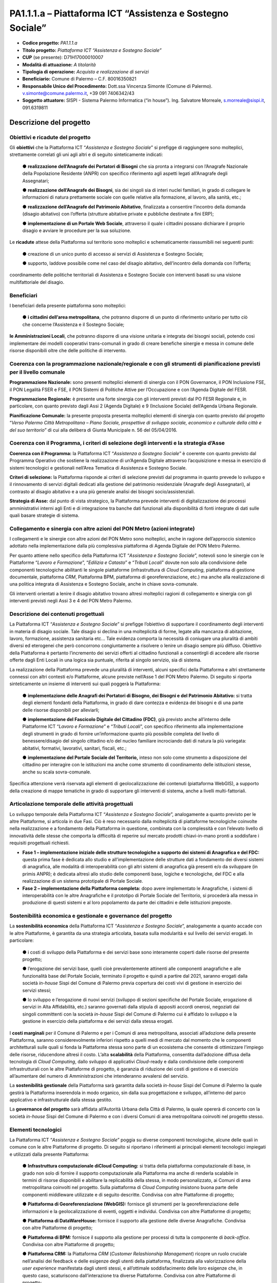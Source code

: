 
.. _h132b32214d6d29492c33112038783146:

PA1.1.1.a – Piattaforma ICT “Assistenza e Sostegno Sociale”
###########################################################

* \ |STYLE0|\  \ |STYLE1|\ 

* \ |STYLE2|\  \ |STYLE3|\ 

* \ |STYLE4|\  (se presente): D71H17000010007

* \ |STYLE5|\  \ |STYLE6|\ 

* \ |STYLE7|\  \ |STYLE8|\ 

* \ |STYLE9|\  Comune di Palermo – C.F. 80016350821

* \ |STYLE10|\  Dott.ssa Vincenza Simonte (Comune di Palermo). v.simonte@comune.palermo.it, +39 091 7406342/43

* \ |STYLE11|\  SISPI - Sistema Palermo Informatica (“in house”). Ing. Salvatore Morreale, s.morreale@sispi.it, 091.6319811 

.. _h122e634036157b7d235c25455a5918:

Descrizione del progetto
************************

.. _h6e6359221a5a3c7d4e35346c6c471978:

Obiettivi e ricadute del progetto
=================================

Gli \ |STYLE12|\  che la Piattaforma ICT “\ |STYLE13|\ ” si prefigge di raggiungere sono molteplici, strettamente correlati gli uni agli altri e di seguito sinteticamente indicati:

        ●        \ |STYLE14|\  che sia pronta a integrarsi con l’Anagrafe Nazionale della Popolazione Residente (ANPR) con specifico riferimento agli aspetti legati all’Anagrafe degli Assegnatari;

        ●        \ |STYLE15|\ , sia dei singoli sia di interi nuclei familiari, in grado di collegare le informazioni di natura prettamente sociale con quelle relative alla formazione, al lavoro, alla sanità, etc.;

        ●        \ |STYLE16|\ , finalizzata a consentire l’incontro della domanda (disagio abitativo) con l’offerta (strutture abitative private e pubbliche destinate a fini ERP);

        ●        \ |STYLE17|\ , attraverso il quale i cittadini possano dichiarare il proprio disagio e avviare le procedure per la sua soluzione.

Le \ |STYLE18|\  attese della Piattaforma sul territorio sono molteplici e schematicamente riassumibili nei seguenti punti:

        ●        creazione di un unico punto di accesso ai servizi di Assistenza e Sostegno Sociale;

        ●        supporto, laddove possibile come nel caso del disagio abitativo, dell’incontro della domanda con l’offerta;

coordinamento delle politiche territoriali di Assistenza e Sostegno Sociale con interventi basati su una visione multifattoriale del disagio.

.. _h5b383b4c5047625c7f4257e7d4d123d:

Beneficiari
===========

I beneficiari della presente piattaforma sono molteplici:

        ●        \ |STYLE19|\ , che potranno disporre di un punto di riferimento unitario per tutto ciò che concerne l’Assistenza e il Sostegno Sociale;

\ |STYLE20|\ , che potranno disporre di una visione unitaria e integrata dei bisogni sociali, potendo così implementare dei modelli cooperativi trans-comunali in grado di creare benefiche sinergie e messa in comune delle risorse disponibili oltre che delle politiche di intervento.

.. _h637d2d14366527a111435544b537a18:

Coerenza con la programmazione nazionale/regionale e con gli strumenti di pianificazione previsti per il livello comunale
=========================================================================================================================

\ |STYLE21|\  sono presenti molteplici elementi di sinergia con il PON Governance, il PON Inclusione FSE, il PON Legalità FSER e FSE, il PON Sistemi di Politiche Attive per l’Occupazione e con l’Agenda Digitale del FESR.

\ |STYLE22|\  è presente una forte sinergia con gli interventi previsti dal PO FESR Regionale e, in particolare, con quanto previsto dagli Assi 2 (Agenda Digitale) e 9 (Inclusione Sociale) dell’Agenda Urbana Regionale.

\ |STYLE23|\  la presente proposta presenta molteplici elementi di sinergia con quanto previsto dal progetto “\ |STYLE24|\ ” di cui alla delibera di Giunta Municipale n. 56 del 05/04/2016.

.. _h112b357f132f3b762c72584697933:

Coerenza con il Programma, i criteri di selezione degli interventi e la strategia d’Asse
========================================================================================

\ |STYLE25|\  la Piattaforma ICT “\ |STYLE26|\ ” è coerente con quanto previsto dal Programma Operativo che sostiene la realizzazione di un’Agenda Digitale attraverso l’acquisizione e messa in esercizio di sistemi tecnologici e gestionali nell’Area Tematica di Assistenza e Sostegno Sociale.

\ |STYLE27|\  la Piattaforma risponde ai criteri di selezione previsti dal programma in quanto prevede lo sviluppo e il rinnovamento di servizi digitali dedicati alla gestione del patrimonio residenziale (Anagrafe degli Assegnatari), al contrasto al disagio abitativo e a una più generale analisi dei bisogni socio/assistenziali.

\ |STYLE28|\  dal punto di vista strategico, la Piattaforma prevede interventi di digitalizzazione dei processi amministrativi interni agli Enti e di integrazione tra banche dati funzionali alla disponibilità di fonti integrate di dati sulle quali basare strategie di sistema.

.. _h643e4c470556f2a11587657e23160:

Collegamento e sinergia con altre azioni del PON Metro (azioni integrate)
=========================================================================

I collegamenti e le sinergie con altre azioni del PON Metro sono molteplici, anche in ragione dell’approccio sistemico adottato nella implementazione dalla più complessiva piattaforma di Agenda Digitale del PON Metro Palermo.

Per quanto attiene nello specifico della Piattaforma ICT “\ |STYLE29|\ ”, notevoli sono le sinergie con le Piattaforme “\ |STYLE30|\ ”, “\ |STYLE31|\ ” e “\ |STYLE32|\ ” dovute non solo alla condivisione delle componenti tecnologiche abilitanti le singole piattaforme (infrastruttura di \ |STYLE33|\ , piattaforma di gestione documentale, piattaforma \ |STYLE34|\ , Piattaforma BPM, piattaforma di georeferenziazione, etc.) ma anche alla realizzazione di una politica integrata di Assistenza e Sostegno Sociale, anche in chiave sovra-comunale.

Gli interventi orientati a lenire il disagio abitativo trovano altresì molteplici ragioni di collegamento e sinergia con gli interventi previsti negli Assi 3 e 4 del PON Metro Palermo.

.. _h165fd805c1c30506f6e24534074f9:

Descrizione dei contenuti progettuali
=====================================

La Piattaforma ICT “\ |STYLE35|\ ” si prefigge l’obiettivo di supportare il coordinamento degli interventi in materia di disagio sociale. Tale disagio si declina in una molteplicità di forme, legate alla mancanza di abitazione, lavoro, formazione, assistenza sanitaria etc... Tale evidenza comporta la necessità di coniugare una pluralità di ambiti diversi ed eterogenei che però concorrono congiuntamente a risolvere o lenire un disagio sempre più diffuso. Obiettivo della Piattaforma è pertanto l’incremento dei servizi offerti al cittadino funzionali a consentirgli di accedere alle risorse offerte dagli Enti Locali in una logica sia puntuale, riferita al singolo servizio, sia di sistema.

La realizzazione della Piattaforma prevede una pluralità di interventi, alcuni specifici della Piattaforma e altri strettamente connessi con altri contesti e/o Piattaforme, alcune previste nell’Asse 1 del PON Metro Palermo. Di seguito si riporta sinteticamente un insieme di interventi sui quali poggerà la Piattaforma:

        ●        \ |STYLE36|\  si tratta degli elementi fondanti della Piattaforma, in grado di dare contezza e evidenza dei bisogni e di una parte delle risorse disponibili per alleviarli;

        ●        \ |STYLE37|\ , già previsto anche all’interno delle Piattaforme ICT “\ |STYLE38|\ ” e “\ |STYLE39|\ ”, con specifico riferimento alla implementazione degli strumenti in grado di fornire un’informazione quanto più possibile completa del livello di benessere/disagio del singolo cittadino e/o del nucleo familiare incrociando dati di natura la più variegata: abitativi, formativi, lavorativi, sanitari, fiscali, etc.;

        ●        \ |STYLE40|\  inteso non solo come strumento a disposizione del cittadino per interagire con le istituzioni ma anche come strumento di coordinamento delle istituzioni stesse, anche su scala sovra-comunale.

Specifica attenzione verrà riservata agli elementi di geolocalizzazione dei contenuti (piattaforma WebGIS), a supporto della creazione di mappe tematiche in grado di supportare gli interventi di sistema, anche a livelli multi-fattoriali.

.. _h433ac47c5d441b546c7b551f24b2d:

Articolazione temporale delle attività progettuali
==================================================

Lo sviluppo temporale della Piattaforma ICT “\ |STYLE41|\ ”, analogamente a quanto previsto per le altre Piattaforme, si articola in due Fasi. Ciò è reso necessario dalla molteplicità di piattaforme tecnologiche coinvolte nella realizzazione e a fondamento della Piattaforma in questione, combinata con la complessità e con l’elevato livello di innovatività delle stesse che comporta la difficoltà di reperire sul mercato prodotti chiavi-in-mano pronti a soddisfare i requisiti progettuali richiesti.

*  \ |STYLE42|\  questa prima fase è dedicata allo studio e all’implementazione delle strutture dati a fondamento dei diversi sistemi di anagrafica, alle modalità di interoperabilità con gli altri sistemi di anagrafica già presenti e/o da sviluppare (in primis ANPR); è dedicata altresì allo studio delle componenti base, logiche e tecnologiche, del FDC e alla realizzazione di un sistema prototipale di Portale Sociale.

* \ |STYLE43|\  dopo avere implementato le Anagrafiche, i sistemi di interoperabilità con le altre Anagrafiche e il prototipo di Portale Sociale del Territorio, si procederà alla messa in produzione di questi sistemi e al loro popolamento da parte dei cittadini e delle istituzioni preposte. 

.. _h2a27307412b1b6951405f6d2b1fb6e:

Sostenibilità economica e gestionale e governance del progetto
==============================================================

La \ |STYLE44|\  della Piattaforma ICT “\ |STYLE45|\ ”, analogamente a quanto accade con le altre Piattaforme, è garantita da una strategia articolata, basata sulla modularità e sul livello dei servizi erogati. In particolare:

        ●        i costi di sviluppo della Piattaforma e dei servizi base sono interamente coperti dalle risorse del presente progetto;

        ●        l’erogazione dei servizi base, quelli cioè prevalentemente attinenti alle componenti anagrafiche e alle funzionalità base del Portale Sociale, terminato il progetto e quindi a partire dal 2021, saranno erogati dalla società \ |STYLE46|\  Sispi del Comune di Palermo previa copertura dei costi vivi di gestione in esercizio dei servizi stessi;

        ●        lo sviluppo e l’erogazione di nuovi servizi (sviluppo di sezioni specifiche del Portale Sociale, erogazione di servizi in Alta Affidabilità, etc.) saranno governati dalla stipula di appositi accordi onerosi, negoziati dai singoli committenti con la società \ |STYLE47|\  Sispi del Comune di Palermo cui è affidato lo sviluppo e la gestione in esercizio della piattaforma e dei servizi dalla stessa erogati.

I \ |STYLE48|\  per il Comune di Palermo e per i Comuni di area metropolitana, associati all’adozione della presente Piattaforma, saranno considerevolmente inferiori rispetto a quelli medi di mercato dal momento che le componenti architetturali sulle quali si fonda la Piattaforma stessa sono parte di un ecosistema che consente di ottimizzare l’impiego delle risorse, riducendone altresì il costo. L’alta \ |STYLE49|\  della Piattaforma, consentita dall’adozione diffusa della tecnologia di \ |STYLE50|\ , dallo sviluppo di applicativi \ |STYLE51|\ -ready e dalla condivisione delle componenti infrastrutturali con le altre Piattaforme di progetto, è garanzia di riduzione dei costi di gestione e di esercizio all’aumentare del numero di Amministrazioni che intenderanno avvalersi del servizio.

La \ |STYLE52|\  della Piattaforma sarà garantita dalla società \ |STYLE53|\  Sispi del Comune di Palermo la quale gestirà la Piattaforma inserendola in modo organico, sin dalla sua progettazione e sviluppo, all’interno del parco applicativo e infrastrutturale dalla stessa gestito.

La \ |STYLE54|\  sarà affidata all’Autorità Urbana della Città di Palermo, la quale opererà di concerto con la società \ |STYLE55|\  Sispi del Comune di Palermo e con i diversi Comuni di area metropolitana coinvolti nel progetto stesso.

.. _h504b405a2d6c6a2a924465c1d696631:

Elementi tecnologici
====================

La Piattaforma ICT “\ |STYLE56|\ ” poggia su diverse componenti tecnologiche, alcune delle quali in comune con le altre Piattaforme di progetto. Di seguito si riportano i riferimenti ai principali elementi tecnologici impiegati e utilizzati dalla presente Piattaforma:

        ●        \ |STYLE57|\  si tratta della piattaforma computazionale di base, in grado non solo di fornire il supporto computazionale alla Piattaforma ma anche di renderla scalabile in termini di risorse disponibili e abilitare la replicabilità della stessa, in modo personalizzato, ai Comuni di area metropolitana coinvolti nel progetto. Sulla piattaforma di \ |STYLE58|\  insistono buona parte delle componenti middleware utilizzate e di seguito descritte. Condivisa con altre Piattaforme di progetto;

        ●        \ |STYLE59|\  fornisce gli strumenti per la georeferenziazione delle informazioni e la geolocalizzazione di eventi, oggetti e individui. Condivisa con altre Piattaforme di progetto;

        ●        \ |STYLE60|\  fornisce il supporto alla gestione delle diverse Anagrafiche. Condivisa con altre Piattaforme di progetto;

        ●        \ |STYLE61|\  fornisce il supporto alla gestione per processi di tutta la componente di \ |STYLE62|\ . Condivisa con altre Piattaforme di progetto;

        ●        \ |STYLE63|\  la Piattaforma \ |STYLE64|\  (\ |STYLE65|\ ) ricopre un ruolo cruciale nell’analisi dei feedback e delle esigenze degli utenti della piattaforma, finalizzata alla valorizzazione della \ |STYLE66|\  manifestata dagli utenti stessi, e all’ottimale soddisfacimento delle loro esigenze che, in questo caso, scaturiscono dall’interazione tra diverse Piattaforme. Condivisa con altre Piattaforme di progetto;

        ●        \ |STYLE67|\  rappresenta l’elemento collante, di interoperabilità, tra le diverse Piattaforme infrastrutturali, in grado altresì di standardizzare i dati per una loro esposizione ad altre applicazioni e piattaforme tematiche. Tale piattaforma supporterà, tra gli altri, il disaccoppiamento del livello di accesso ai dati/applicazioni dai front-end applicativi. Condivisa con altre Piattaforme di progetto.

Verrà sviluppato un sistema articolato di Web Applications basate sul modello SOA e di \ |STYLE68|\  disponibili per le principali piattaforme (iOS, Android, Windows) per consentire agli utenti (privati cittadini e istituzioni) di fruire delle informazioni presenti sulla piattaforma. I servizi saranno fruibili online tramite interfacce basate su grafica personalizzabile tramite CSS, erogabili anche tramite \ |STYLE69|\ .

L’adozione nativa del paradigma del \ |STYLE70|\ , nonché l’utilizzo di componenti middleware condivise con le altre Piattaforme, garantisce una naturale scalabilità del servizio in termini sia di front-office sia di \ |STYLE71|\ . Per quanto concerne le funzionalità di \ |STYLE72|\ , queste potranno essere raggruppate in due categorie:

        ●        quelle di \ |STYLE73|\ , legate alla gestione delle funzionalità di base degli applicativi e delle componenti infrastrutturali, in capo alla società \ |STYLE74|\  Sispi del Comune di Palermo che se ne farà garante per l’intera Piattaforma e per tutti gli utenti;

        ●        quelle di \ |STYLE75|\ , legate alla personalizzazione dei servizi da parte delle singole Amministrazioni/utenti, in capo ai singoli presidii delle rispettive Amministrazioni/utenti.

Relativamente all’\ |STYLE76|\ , si prevede che il servizio sarà operativo e accessibile da parte dell’intera popolazione residente di almeno 7 Comuni entro il 31/12/2019 e di almeno 42 Comuni entro il 31/12/2020.

Relativamente all’\ |STYLE77|\ , si prevede che il servizio sarà operativo e accessibile all’intera popolazione residente di almeno 4 Comuni entro il 30/06/2020 e di almeno 42 Comuni entro 31/12/2020.

Relativamente all’\ |STYLE78|\ , si prevede che il servizio sarà operativo e accessibile all’intera popolazione residente di almeno 3 Comuni entro il 31/12/2019 e di almeno 42 Comuni entro il 31/12/2023.

Relativamente al \ |STYLE79|\ , si prevede che il servizio sarà operativo e accessibile all’intera popolazione residente di almeno 3 Comuni entro il 31/12/2019 e di almeno 42 Comuni entro il 31/12/2023.

.. _h40575ce71476d3a3d4a6627c37193d:

Area territoriale di intervento
===============================

L’ambito territoriale di intervento della Piattaforma ICT “\ |STYLE80|\ ” è rappresentato, in primo luogo, dal Comune di Palermo nonché dai Comuni di area metropolitana coinvolti nel progetto. Considerata la natura dei servizi sviluppati, sintetizzabile nella messa a punto di un Portale Sociale, nonché la modalità di erogazione dei servizi in \ |STYLE81|\  (in grado pertanto di garantire un’ampia scalabilità dei servizi erogati), è possibile immaginare l’estensione della Piattaforma ad un ambito territoriale molto più vasto, potendo pensare di candidarla a diventare il Portale Sociale per l’intera Regione Sicilia.

.. _h6a4330416f555f6b102d6e6d75573c16:

Risultato atteso - Indicatori di Output
=======================================


+-----------------------------+-----------------------------+-----------+-----------+
|Descrizione indicatore output|Descrizione indicatore output|Target 2018|Target 2023|
+=============================+=============================+===========+===========+
|IO01                         |Numero di                    |0          |7          |
|                             |                             |           |           |
|                             |comuni associati             |           |           |
|                             |                             |           |           |
|                             |a sistemi                    |           |           |
|                             |                             |           |           |
|                             |informativi                  |           |           |
|                             |                             |           |           |
|                             |integrati                    |           |           |
+-----------------------------+-----------------------------+-----------+-----------+

\ |STYLE82|\ 

.. _h271f768271872255d2f7d182d767d38:

Data inizio / fine 
===================

01/2016 – 12/2020

.. _h4268225104312295833593b4d173410:

Fonti di finanziamento
======================


+---------------------------+-------------+
|Risorse PON METRO          |\ |STYLE83|\ |
+---------------------------+-------------+
|\ |STYLE84|\  (se presenti)|\ |STYLE85|\ |
+---------------------------+-------------+
|\ |STYLE86|\  (se presenti)|\ |STYLE87|\ |
+---------------------------+-------------+
|\ |STYLE88|\               |\ |STYLE89|\ |
+---------------------------+-------------+

.. _h131c113c45802457634c7e701a6b5f59:

Cronoprogramma attività
=======================

\ |IMG1|\ 

.. _h2626a662a6b113685261702b40722c:

Cronoprogramma finanziario
==========================


+-------------+--------------+
|\ |STYLE90|\ |€ 0,00        |
+-------------+--------------+
|\ |STYLE91|\ |€ 0,00        |
+-------------+--------------+
|\ |STYLE92|\ |€ 0,00        |
+-------------+--------------+
|\ |STYLE93|\ |€ 603.714,00  |
+-------------+--------------+
|\ |STYLE94|\ |€ 844.464,00  |
+-------------+--------------+
|\ |STYLE95|\ |€ 1.286.822,00|
+-------------+--------------+
|\ |STYLE96|\ |€ 2.735.000,00|
+-------------+--------------+


.. bottom of content


.. |STYLE0| replace:: **Codice progetto:**

.. |STYLE1| replace:: *PA1.1.1.a*

.. |STYLE2| replace:: **Titolo progetto:**

.. |STYLE3| replace:: *Piattaforma ICT “Assistenza e Sostegno Sociale”*

.. |STYLE4| replace:: **CUP**

.. |STYLE5| replace:: **Modalità di attuazione:**

.. |STYLE6| replace:: *A titolarità*

.. |STYLE7| replace:: **Tipologia di operazione:**

.. |STYLE8| replace:: *Acquisto e realizzazione di servizi*

.. |STYLE9| replace:: **Beneficiario:**

.. |STYLE10| replace:: **Responsabile Unico del Procedimento:**

.. |STYLE11| replace:: **Soggetto attuatore:**

.. |STYLE12| replace:: **obiettivi**

.. |STYLE13| replace:: *Assistenza e Sostegno Sociale*

.. |STYLE14| replace:: **realizzazione dell’Anagrafe dei Portatori di Bisogni**

.. |STYLE15| replace:: **realizzazione dell’Anagrafe dei Bisogni**

.. |STYLE16| replace:: **realizzazione dell’Anagrafe del Patrimonio Abitativo**

.. |STYLE17| replace:: **implementazione di un Portale Web Sociale**

.. |STYLE18| replace:: **ricadute**

.. |STYLE19| replace:: **i cittadini dell’area metropolitana**

.. |STYLE20| replace:: **le Amministrazioni Locali**

.. |STYLE21| replace:: **Programmazione Nazionale:**

.. |STYLE22| replace:: **Programmazione Regionale:**

.. |STYLE23| replace:: **Pianificazione Comunale:**

.. |STYLE24| replace:: *Verso Palermo Città Metropolitana – Piano Sociale, prospettive di sviluppo sociale, economico e culturale della città e del suo territorio*

.. |STYLE25| replace:: **Coerenza con il Programma:**

.. |STYLE26| replace:: *Assistenza a Sostegno Sociale*

.. |STYLE27| replace:: **Criteri di selezione:**

.. |STYLE28| replace:: **Strategia di Asse:**

.. |STYLE29| replace:: *Assistenza e Sostegno Sociale*

.. |STYLE30| replace:: *Lavoro e Formazione*

.. |STYLE31| replace:: *Edilizia e Catasto*

.. |STYLE32| replace:: *Tributi Locali*

.. |STYLE33| replace:: *Cloud Computing*

.. |STYLE34| replace:: *CRM*

.. |STYLE35| replace:: *Assistenza e Sostegno Sociale*

.. |STYLE36| replace:: **implementazione delle Anagrafi dei Portatori di Bisogno, dei Bisogni e del Patrimonio Abitativo:**

.. |STYLE37| replace:: **implementazione del Fascicolo Digitale del Cittadino (FDC)**

.. |STYLE38| replace:: *Lavoro e Formazione*

.. |STYLE39| replace:: *Tributi Locali*

.. |STYLE40| replace:: **implementazione del Portale Sociale del Territorio,**

.. |STYLE41| replace:: *Assistenza e Sostegno Sociale*

.. |STYLE42| replace:: **Fase 1 – implementazione iniziale delle strutture tecnologiche a supporto dei sistemi di Anagrafica e del FDC:**

.. |STYLE43| replace:: **Fase 2 – implementazione della Piattaforma completa:**

.. |STYLE44| replace:: **sostenibilità economica**

.. |STYLE45| replace:: *Assistenza e Sostegno Sociale*

.. |STYLE46| replace:: *in-house*

.. |STYLE47| replace:: *in-house*

.. |STYLE48| replace:: **costi marginali**

.. |STYLE49| replace:: **scalabilità**

.. |STYLE50| replace:: *Cloud Computing*

.. |STYLE51| replace:: *Cloud*

.. |STYLE52| replace:: **sostenibilità gestionale**

.. |STYLE53| replace:: *in-house*

.. |STYLE54| replace:: **governance del progetto**

.. |STYLE55| replace:: *in-house*

.. |STYLE56| replace:: *Assistenza e Sostegno Sociale*

.. |STYLE57| replace:: **Infrastruttura computazionale diCloud Computing:**

.. |STYLE58| replace:: *Cloud Computing*

.. |STYLE59| replace:: **Piattaforma di Georeferenziazione (WebGIS):**

.. |STYLE60| replace:: **Piattaforma di DataWareHouse:**

.. |STYLE61| replace:: **Piattaforma di BPM:**

.. |STYLE62| replace:: *back-office*

.. |STYLE63| replace:: **Piattaforma CRM:**

.. |STYLE64| replace:: *CRM*

.. |STYLE65| replace:: *Customer Relashionship Management*

.. |STYLE66| replace:: *user experience*

.. |STYLE67| replace:: **Piattaforma ESB:**

.. |STYLE68| replace:: *Mobile Apps*

.. |STYLE69| replace:: *widget*

.. |STYLE70| replace:: *Cloud Computing*

.. |STYLE71| replace:: *back-office*

.. |STYLE72| replace:: *back-office*

.. |STYLE73| replace:: **basso livello**

.. |STYLE74| replace:: *in-house*

.. |STYLE75| replace:: **alto livello**

.. |STYLE76| replace:: **Anagrafe dei Portatori di Bisogni**

.. |STYLE77| replace:: **Anagrafe dei Bisogni**

.. |STYLE78| replace:: **Anagrafe del Patrimonio Abitativo**

.. |STYLE79| replace:: **Portale Web Sociale**

.. |STYLE80| replace:: *Assistenza e Sostegno Sociale*

.. |STYLE81| replace:: *Cloud*

.. |STYLE82| replace:: **\*Nota: la previsione/tabella precedente è redatta in modo tale che un Comune federato a più piattaforme venga contato una sola volta.**

.. |STYLE83| replace:: *€ 2.735.000,00*

.. |STYLE84| replace:: **Altre risorse pubbliche**

.. |STYLE85| replace:: *€ 0,00*

.. |STYLE86| replace:: **Risorse private**

.. |STYLE87| replace:: *€ 0,00*

.. |STYLE88| replace:: **Costo totale**

.. |STYLE89| replace:: *€ 2.735.000,00*

.. |STYLE90| replace:: *2014/2015*

.. |STYLE91| replace:: *2016*

.. |STYLE92| replace:: *2017*

.. |STYLE93| replace:: *2018*

.. |STYLE94| replace:: *2019*

.. |STYLE95| replace:: *2020*

.. |STYLE96| replace:: **Totale**

.. |IMG1| image:: static/assistenza-sostegno-sociale_1.png
   :height: 438 px
   :width: 601 px
